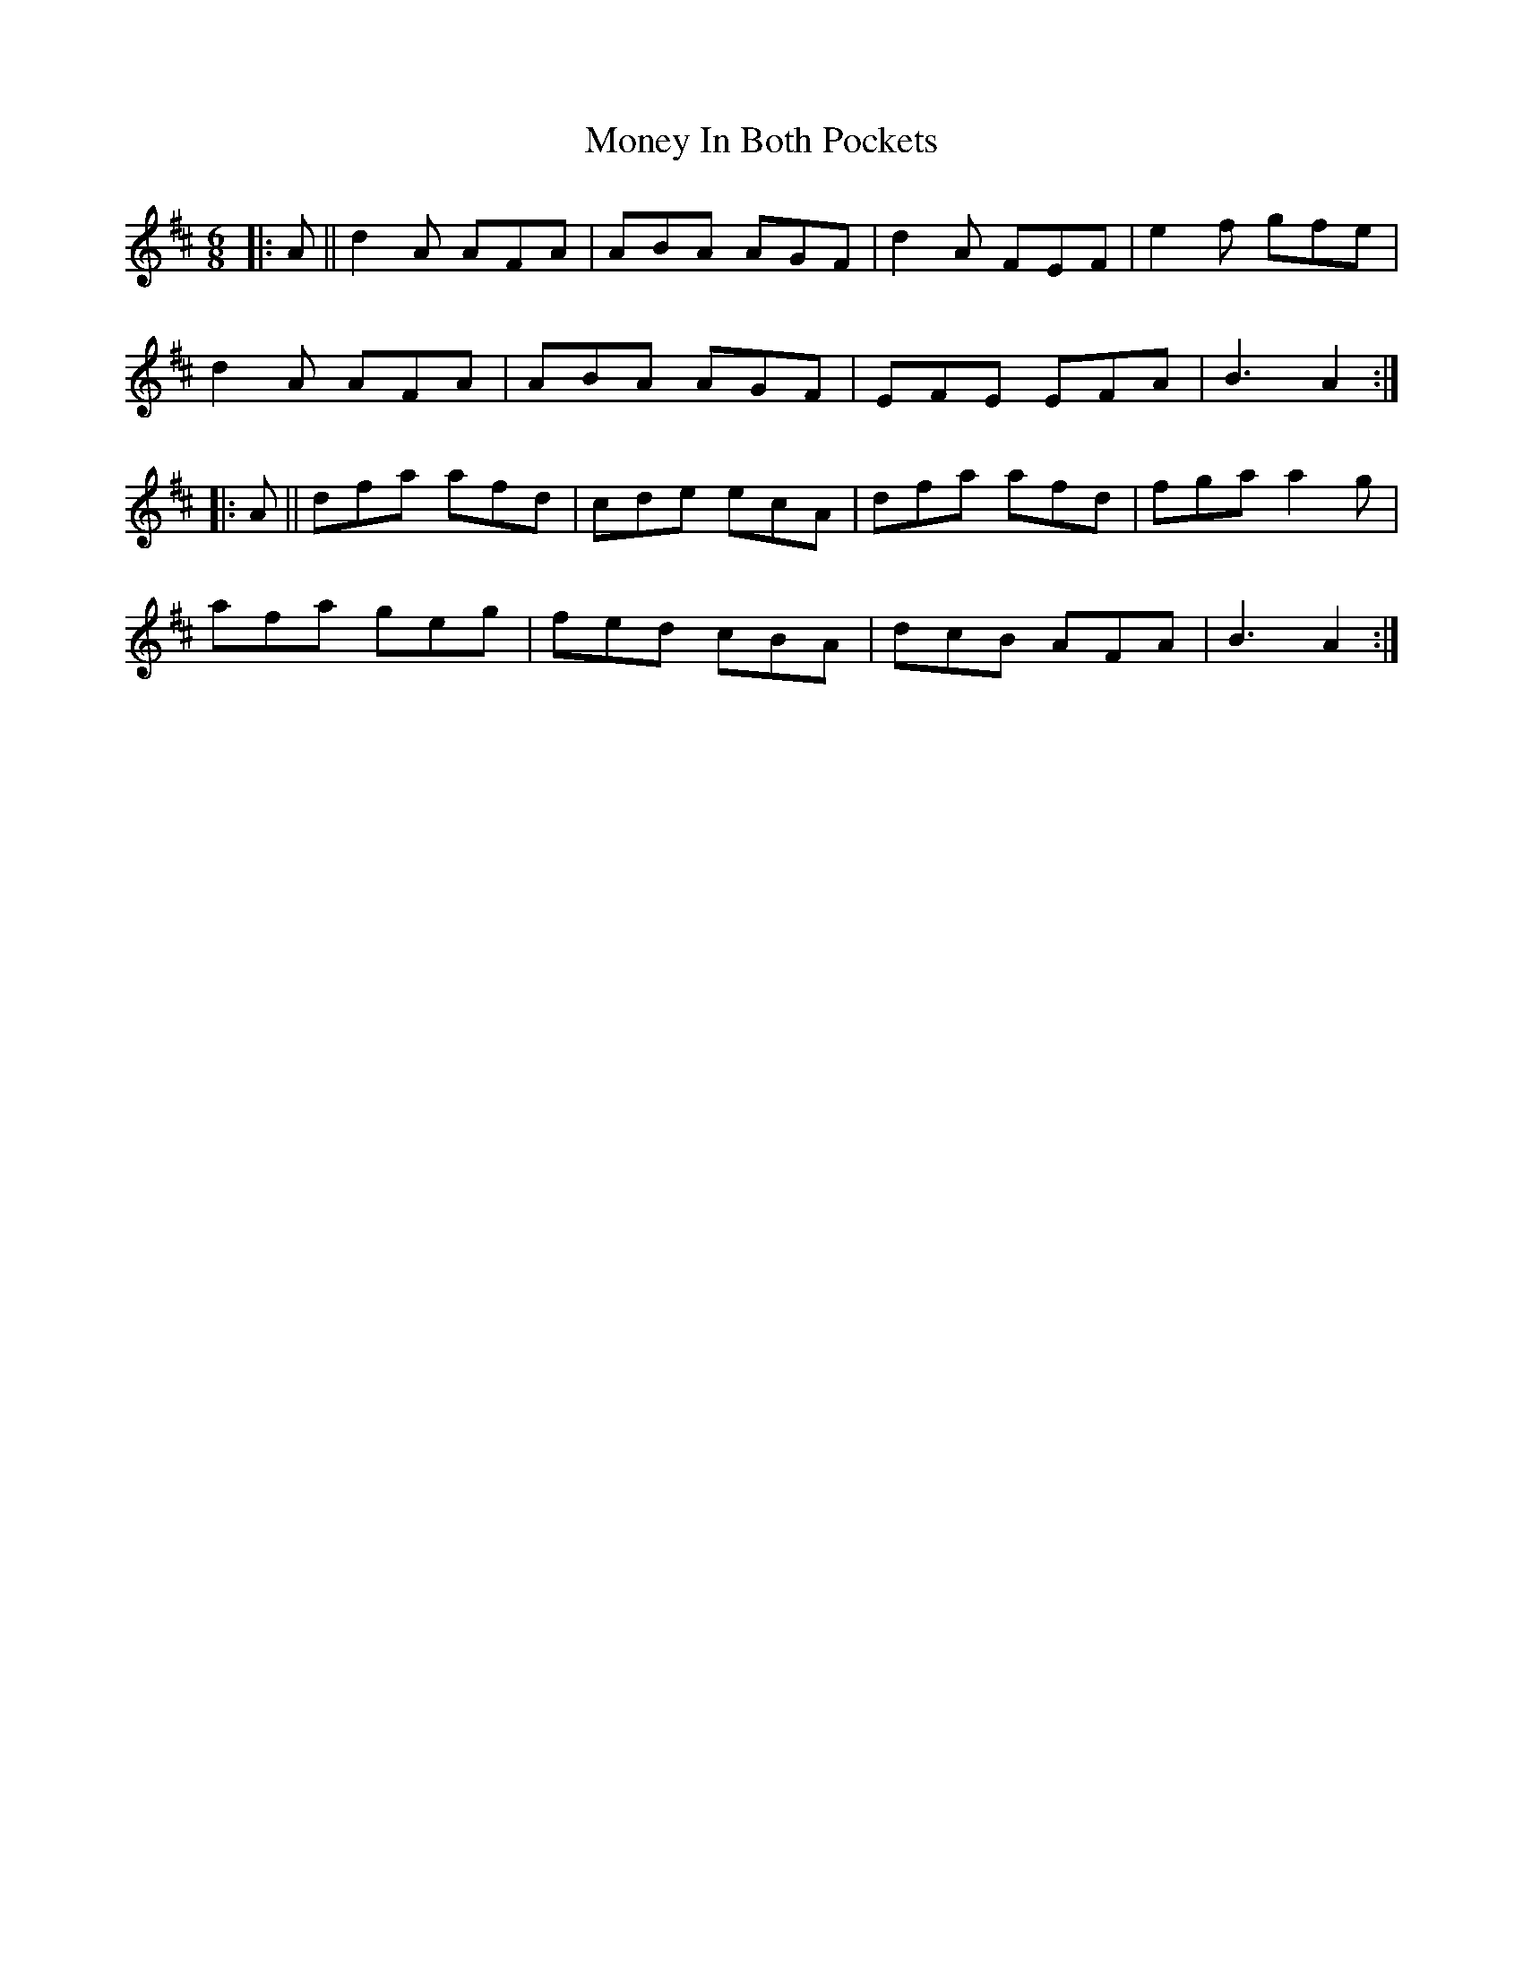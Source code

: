 X: 27564
T: Money In Both Pockets
R: jig
M: 6/8
K: Dmajor
|:A||d2A AFA|ABA AGF|d2A FEF|e2f gfe|
d2A AFA|ABA AGF|EFE EFA|B3 A2:|
|:A||dfa afd|cde ecA|dfa afd|fga a2g|
afa geg|fed cBA|dcB AFA|B3 A2:|

